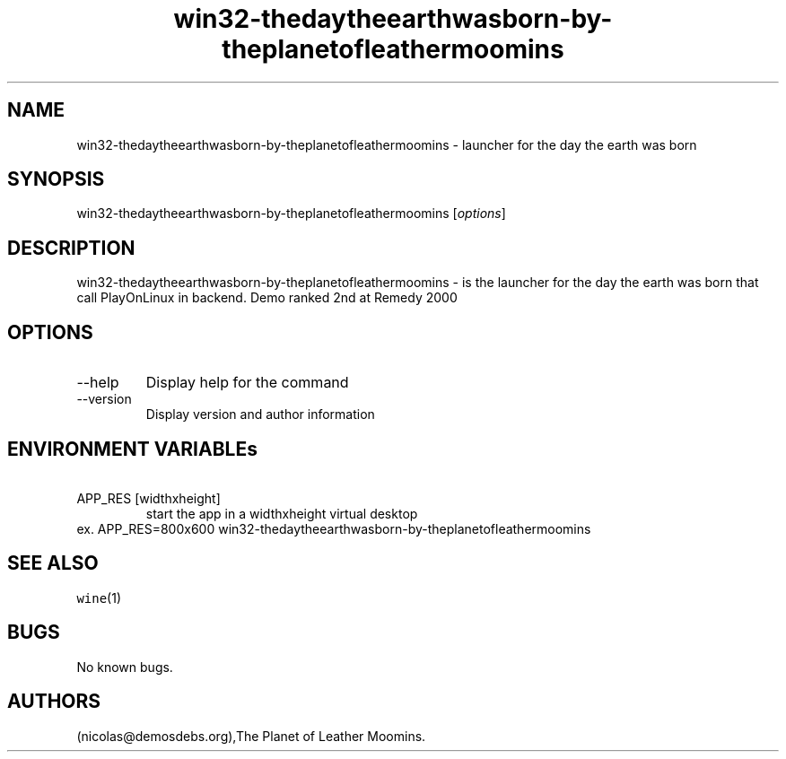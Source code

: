 .\" Automatically generated by Pandoc 2.9.2.1
.\"
.TH "win32-thedaytheearthwasborn-by-theplanetofleathermoomins" "6" "2016-01-17" "the day the earth was born User Manuals" ""
.hy
.SH NAME
.PP
win32-thedaytheearthwasborn-by-theplanetofleathermoomins - launcher for
the day the earth was born
.SH SYNOPSIS
.PP
win32-thedaytheearthwasborn-by-theplanetofleathermoomins
[\f[I]options\f[R]]
.SH DESCRIPTION
.PP
win32-thedaytheearthwasborn-by-theplanetofleathermoomins - is the
launcher for the day the earth was born that call PlayOnLinux in
backend.
Demo ranked 2nd at Remedy 2000
.SH OPTIONS
.TP
--help
Display help for the command
.TP
--version
Display version and author information
.SH ENVIRONMENT VARIABLEs
.TP
\ APP_RES [widthxheight]
start the app in a widthxheight virtual desktop
.PD 0
.P
.PD
ex.
APP_RES=800x600 win32-thedaytheearthwasborn-by-theplanetofleathermoomins
.SH SEE ALSO
.PP
\f[C]wine\f[R](1)
.SH BUGS
.PP
No known bugs.
.SH AUTHORS
(nicolas\[at]demosdebs.org),The Planet of Leather Moomins.
